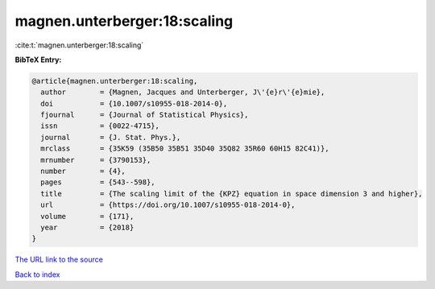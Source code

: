 magnen.unterberger:18:scaling
=============================

:cite:t:`magnen.unterberger:18:scaling`

**BibTeX Entry:**

.. code-block:: bibtex

   @article{magnen.unterberger:18:scaling,
     author        = {Magnen, Jacques and Unterberger, J\'{e}r\'{e}mie},
     doi           = {10.1007/s10955-018-2014-0},
     fjournal      = {Journal of Statistical Physics},
     issn          = {0022-4715},
     journal       = {J. Stat. Phys.},
     mrclass       = {35K59 (35B50 35B51 35D40 35Q82 35R60 60H15 82C41)},
     mrnumber      = {3790153},
     number        = {4},
     pages         = {543--598},
     title         = {The scaling limit of the {KPZ} equation in space dimension 3 and higher},
     url           = {https://doi.org/10.1007/s10955-018-2014-0},
     volume        = {171},
     year          = {2018}
   }
`The URL link to the source <https://doi.org/10.1007/s10955-018-2014-0>`_


`Back to index <../By-Cite-Keys.html>`_
